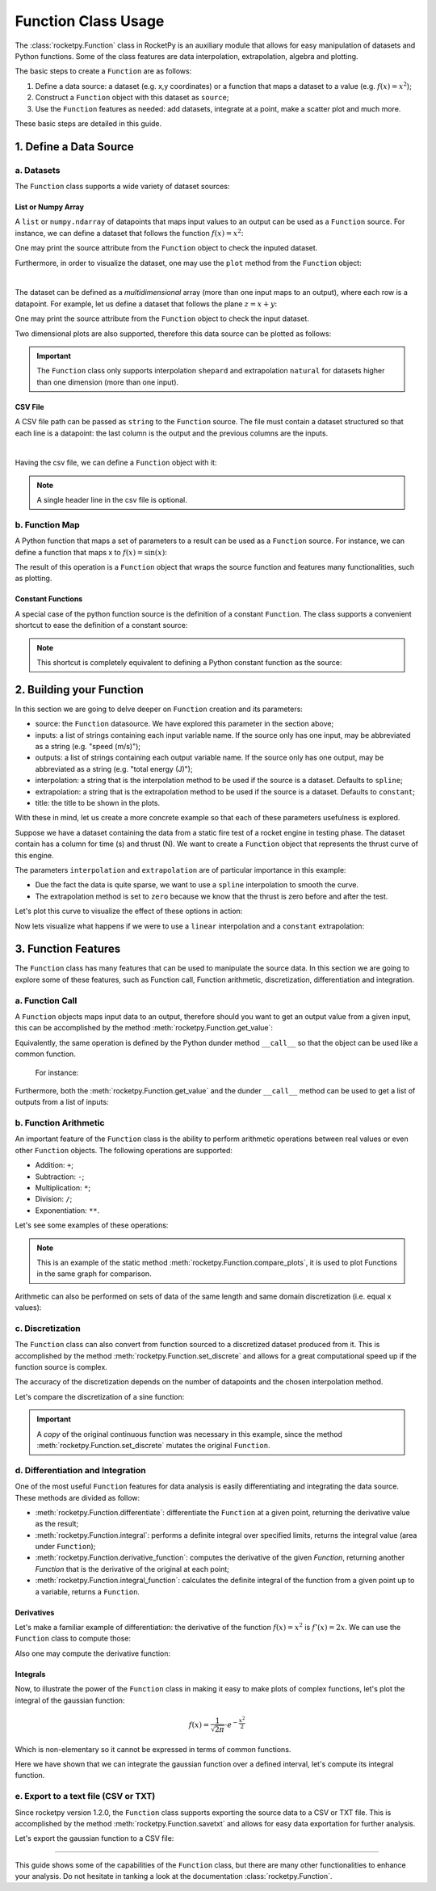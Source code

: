 .. _functionusage:

Function Class Usage
====================

The :class:`rocketpy.Function` class in RocketPy is an auxiliary module that allows for easy manipulation of datasets and Python functions. Some of the class features are data interpolation, extrapolation, algebra and plotting.

The basic steps to create a ``Function`` are as follows:

1. Define a data source: a dataset (e.g. x,y coordinates) or a function that maps a dataset to a value (e.g. :math:`f(x) = x^2`);
2. Construct a ``Function`` object with this dataset as ``source``;
3. Use the ``Function`` features as needed: add datasets, integrate at a point, make a scatter plot and much more.

These basic steps are detailed in this guide.

1. Define a Data Source
-----------------------

a. Datasets
~~~~~~~~~~~

The ``Function`` class supports a wide variety of dataset sources:

List or Numpy Array
^^^^^^^^^^^^^^^^^^^

A ``list`` or ``numpy.ndarray`` of datapoints that maps input values to an output can be used as a ``Function`` source. For instance, we can define a dataset that follows the function :math:`f(x) = x^2`:

.. jupyter-execute::

    from rocketpy.mathutils import Function

    # Source dataset [(x0, y0), (x1, y1), ...]
    source = [
        (-3, 9), (-2, 4), (-1, 1), 
        (0, 0), (1, 1), (2, 4), 
        (3, 9)
        ]

    # Create a Function object with this dataset
    f = Function(source, "x", "y")

One may print the source attribute from the ``Function`` object to check the inputed dataset.

.. jupyter-execute::

    # Print the source to see the dataset
    print(f.source)

Furthermore, in order to visualize the dataset, one may use the ``plot`` method from the ``Function`` object:

.. jupyter-execute::

    # Plot the source with standard spline interpolation
    f.plot()

|

The dataset can be defined as a *multidimensional* array (more than one input maps to an output), where each row is a datapoint. For example, let us define a dataset that follows the plane :math:`z = x + y`:

.. jupyter-execute::

    # Source dataset [(x0, y0, z0), (x1, y1, z1), ...]
    source = [
        (-1, -1, -2), (-1, 0, -1), (-1, 1, 0), 
        (0, -1, -1), (0, 0, 0), (0, 1, 1), 
        (1, -1, 0), (1, 0, 1), (1, 1, 2)
        ]

    # Create a Function object with this dataset
    f = Function(source, ["x", "y"], "z")

One may print the source attribute from the ``Function`` object to check the input dataset.

.. jupyter-execute::

    print(f.source)

Two dimensional plots are also supported, therefore this data source can be plotted as follows:

.. jupyter-execute::

    # Plot the source with standard 2d shepard interpolation
    f.plot()

.. important::
    The ``Function`` class only supports interpolation ``shepard`` and extrapolation ``natural`` for datasets higher than one dimension (more than one input). 

CSV File
^^^^^^^^

A CSV file path can be passed as ``string`` to the ``Function`` source. The file must contain a dataset structured so that each line is a datapoint: the last column is the output and the previous columns are the inputs.

.. jupyter-execute::

    # Create a csv and save with pandas
    import pandas as pd

    df = pd.DataFrame({
        '"x"': [-3, -2, -1, 0, 1, 2, 3],
        '"y"': [9, 4, 1, 0, 1, 4, 9],
        })
    df.to_csv('source.csv', index=False)
    pd.read_csv('source.csv')

|

Having the csv file, we can define a ``Function`` object with it:

.. jupyter-execute::

    # Create a Function object with this dataset
    f = Function('source.csv')

    # One may even delete the csv file
    import os
    os.remove('source.csv')

    # Print the source to see the dataset
    print(f.source)

.. note::
    A single header line in the csv file is optional.

b. Function Map
~~~~~~~~~~~~~~~

A Python function that maps a set of parameters to a result can be used as a ``Function`` source. For instance, we can define a function that maps x to :math:`f(x) = \sin(x)`:

.. jupyter-execute::

    import numpy as np
    from rocketpy.mathutils import Function

    # Define source function
    def source_func(x):
        return np.sin(x)

    # Create a Function from source
    f = Function(source_func)

The result of this operation is a ``Function`` object that wraps the source function and features many functionalities, such as plotting.

Constant Functions
^^^^^^^^^^^^^^^^^^

A special case of the python function source is the definition of a constant ``Function``. The class supports a convenient shortcut to ease the definition of a constant source:

.. jupyter-execute::

    # Constant function
    f = Function(1.5)

    print(f(0))
    

.. note::
    This shortcut is completely equivalent to defining a Python constant function as the source:

    .. jupyter-input::

        def const_source(_):
            return 1.5

        g = Function(const_source)


2. Building your Function
-------------------------

In this section we are going to delve deeper on ``Function`` creation and its parameters:

- source: the ``Function`` datasource. We have explored this parameter in the section above;
- inputs: a list of strings containing each input variable name. If the source only has one input, may be abbreviated as a string (e.g. "speed (m/s)");
- outputs: a list of strings containing each output variable name. If the source only has one output, may be abbreviated as a string (e.g. "total energy (J)");
- interpolation: a string that is the interpolation method to be used if the source is a dataset. Defaults to ``spline``;
- extrapolation: a string that is the extrapolation method to be used if the source is a dataset. Defaults to ``constant``;
- title: the title to be shown in the plots.

.. seealso::
    Check out more about the constructor parameters and other functionalities in the :class:`rocketpy.Function` documentation.

With these in mind, let us create a more concrete example so that each of these parameters usefulness is explored.

Suppose we have a dataset containing the data from a static fire test of a rocket engine in testing phase. The dataset contain has a column for time (s) and thrust (N). We want to create a ``Function`` object that represents the thrust curve of this engine.

.. jupyter-execute::

    from rocketpy.mathutils import Function

    # Static fire data
    motor_thrust = [
        (0, 0), (0.5, 1500), (1, 2000), 
        (1.5, 2100), (2, 1900), (2.5, 800), 
        (3, 0)
        ]
    
    # Create a Function object with this dataset
    thrust = Function(
        source=motor_thrust, 
        inputs="time (s)", 
        outputs="thrust (N)",
        interpolation="spline",
        extrapolation="zero",
        title="Static Fire Thrust Curve"
        )

The parameters ``interpolation`` and ``extrapolation`` are of particular importance in this example: 

- Due the fact the data is quite sparse, we want to use a ``spline`` interpolation to smooth the curve.
- The extrapolation method is set to ``zero`` because we know that the thrust is zero before and after the test.

Let's plot this curve to visualize the effect of these options in action:

.. jupyter-execute::

    # Plotting from 0 to 5 seconds
    thrust.plot(0, 5)

Now lets visualize what happens if we were to use a ``linear`` interpolation and a ``constant`` extrapolation:

.. jupyter-execute::

    # Change interpolation and extrapolation
    thrust.set_interpolation("linear")
    thrust.set_extrapolation("constant")

    # Plotting from 0 to 5 seconds
    thrust.plot(0, 5)


3. Function Features
--------------------

The ``Function`` class has many features that can be used to manipulate the source data. In this section we are going to explore some of these features, such as Function call, Function arithmetic, discretization, differentiation and integration.

a. Function Call
~~~~~~~~~~~~~~~~

A ``Function`` objects maps input data to an output, therefore should you want to get an output value from a given input, this can be accomplished by the method :meth:`rocketpy.Function.get_value`:

.. jupyter-execute::

    from rocketpy.mathutils import Function 

    f = Function(lambda x: x**0.5)

    print(f.get_value(9))

Equivalently, the same operation is defined by the Python dunder method 
``__call__`` so that the object can be used like a common function.
 For instance:

.. jupyter-execute::

    print(f(9), f(25))

Furthermore, both the :meth:`rocketpy.Function.get_value` and the dunder
``__call__`` method can be used to get a list of outputs from a list of inputs:

.. jupyter-execute::

    # Using __call__
    print(f([1, 4, 9, 16, 25]))

    # Using get_value
    print(f.get_value([1, 4, 9, 16, 25]))

b. Function Arithmetic
~~~~~~~~~~~~~~~~~~~~~~

An important feature of the ``Function`` class is the ability to perform 
arithmetic operations between real values or even other ``Function`` objects.
The following operations are supported:

- Addition: ``+``;
- Subtraction: ``-``;
- Multiplication: ``*``;
- Division: ``/``;
- Exponentiation: ``**``.

Let's see some examples of these operations:

.. jupyter-execute::

    import numpy as np

    f = Function(lambda x: np.sin(x))

    g = f/4 + 1

    Function.compare_plots([f, g], lower=0, upper=4*np.pi)

.. note::
    This is an example of the static method :meth:`rocketpy.Function.compare_plots`, it is used to plot Functions in the same graph for comparison. 

Arithmetic can also be performed on sets of data of the same length and same domain discretization (i.e. equal x values):

.. jupyter-execute::

    source1 = [(0, 0), (0.5, 0.25), (1, 1), (1.5, 2.25), (2, 4)]
    source2 = [(0, 0), (0.5, 0.5), (1, 1), (1.5, 1.5), (2, 2)]

    f = Function(source1)
    g = Function(source2)

    h = (f + g) / 2

    Function.compare_plots([f, g, h], lower=0, upper=2)

c. Discretization
~~~~~~~~~~~~~~~~~

The ``Function`` class can also convert from function sourced to a discretized dataset produced from it. This is accomplished by the method :meth:`rocketpy.Function.set_discrete` and allows for a great computational speed up if the function source is complex.

The accuracy of the discretization depends on the number of datapoints and the chosen interpolation method.

Let's compare the discretization of a sine function:

.. jupyter-execute::

    import numpy as np
    from copy import copy

    # Function from sine
    f = Function(lambda x: np.sin(x))

    # Discretization
    f_continuous = copy(f)
    f_discrete = f.set_discrete(
        lower=0, 
        upper=4*np.pi, 
        samples=20, 
        interpolation="linear"
        )

    Function.compare_plots([f_continuous, f_discrete], lower=0, upper=4*np.pi)

.. important::

    A `copy` of the original continuous function was necessary in this example, since the method :meth:`rocketpy.Function.set_discrete` mutates the original ``Function``.

d. Differentiation and Integration
~~~~~~~~~~~~~~~~~~~~~~~~~~~~~~~~~~

One of the most useful ``Function`` features for data analysis is easily differentiating and integrating the data source. These methods are divided as follow:

- :meth:`rocketpy.Function.differentiate`: differentiate the ``Function`` at a given point, returning the derivative value as the result;
- :meth:`rocketpy.Function.integral`: performs a definite integral over specified limits, returns the integral value (area under ``Function``);
- :meth:`rocketpy.Function.derivative_function`: computes the derivative of the given `Function`, returning another `Function` that is the derivative of the original at each point;
- :meth:`rocketpy.Function.integral_function`: calculates the definite integral of the function from a given point up to a variable, returns a ``Function``.

Derivatives
^^^^^^^^^^^

Let's make a familiar example of differentiation: the derivative of the function :math:`f(x) = x^2` is :math:`f'(x) = 2x`. We can use the ``Function`` class to compute those:

.. jupyter-execute::

    # Define the function x^2
    f = Function(lambda x: x**2)

    # Differentiate it at x = 3
    print(f.differentiate(3))

Also one may compute the derivative function:

.. jupyter-execute::

    # Define the function x^2 and its derivative
    f = Function(lambda x: x**2)
    f_dot = f.derivative_function()

    # Compare their plots
    Function.compare_plots([f, f_dot], lower=-2, upper=2)

Integrals
^^^^^^^^^

Now, to illustrate the power of the ``Function`` class in making it easy to make plots of complex functions, let's plot the integral of the gaussian function:

.. math::

    f(x) = \frac{1}{\sqrt{2\pi}} \cdot e^{-\frac{x^2}{2}}

Which is non-elementary so it cannot be expressed in terms of common functions.

.. jupyter-execute::

    # Define the gaussian function
    def gaussian(x):
        return 1 / np.sqrt(2*np.pi) * np.exp(-x**2/2)

    f = Function(gaussian)

    # Integrate from 0 to 1
    print(f.integral(0,1))

Here we have shown that we can integrate the gaussian function over a defined interval, let's compute its integral function.

.. jupyter-execute::

    # Compute the integral function from -4
    f_int = f.integral_function(-4, 4, 1000)

    # Compare the function with the integral
    Function.compare_plots([f, f_int], lower=-4, upper=4)

e. Export to a text file (CSV or TXT)
~~~~~~~~~~~~~~~~~~~~~~~~~~~~~~~~~~~~~

Since rocketpy version 1.2.0, the ``Function`` class supports exporting the
source data to a CSV or TXT file. This is accomplished by the method
:meth:`rocketpy.Function.savetxt` and allows for easy data exportation for
further analysis.

Let's export the gaussian function to a CSV file:

.. jupyter-execute::

    # Define the gaussian function
    def gaussian(x):
        return 1 / np.sqrt(2*np.pi) * np.exp(-x**2/2)

    f = Function(gaussian, inputs="x", outputs="f(x)")

    # Export to CSV
    f.savetxt("gaussian.csv", lower=-4, upper=4, samples=20, fmt="%.2f")

    # Read the CSV file
    import pandas as pd
    pd.read_csv("gaussian.csv")


.. jupyter-execute::

    # Delete the CSV file
    import os
    os.remove("gaussian.csv")

........

This guide shows some of the capabilities of the ``Function`` class, but there are many other functionalities to enhance your analysis. Do not hesitate in tanking a look at the documentation :class:`rocketpy.Function`.
